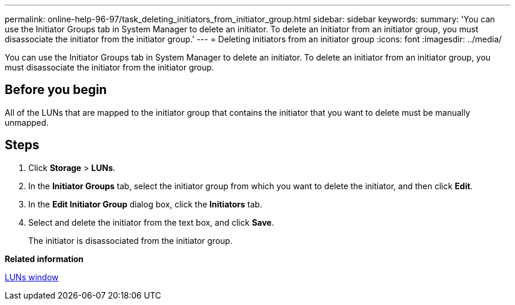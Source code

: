 ---
permalink: online-help-96-97/task_deleting_initiators_from_initiator_group.html
sidebar: sidebar
keywords: 
summary: 'You can use the Initiator Groups tab in System Manager to delete an initiator. To delete an initiator from an initiator group, you must disassociate the initiator from the initiator group.'
---
= Deleting initiators from an initiator group
:icons: font
:imagesdir: ../media/

[.lead]
You can use the Initiator Groups tab in System Manager to delete an initiator. To delete an initiator from an initiator group, you must disassociate the initiator from the initiator group.

== Before you begin

All of the LUNs that are mapped to the initiator group that contains the initiator that you want to delete must be manually unmapped.

== Steps

. Click *Storage* > *LUNs*.
. In the *Initiator Groups* tab, select the initiator group from which you want to delete the initiator, and then click *Edit*.
. In the *Edit Initiator Group* dialog box, click the *Initiators* tab.
. Select and delete the initiator from the text box, and click *Save*.
+
The initiator is disassociated from the initiator group.

*Related information*

xref:reference_luns_window.adoc[LUNs window]
